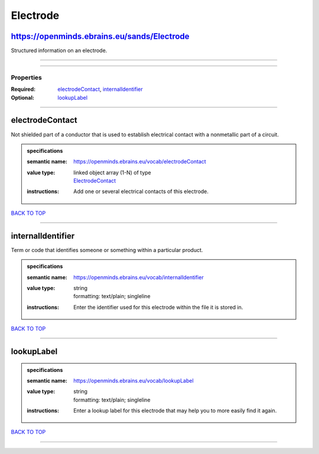 #########
Electrode
#########

https://openminds.ebrains.eu/sands/Electrode
--------------------------------------------

Structured information on an electrode.

------------

------------

**********
Properties
**********

:Required: `electrodeContact <electrodeContact_heading_>`_, `internalIdentifier <internalIdentifier_heading_>`_
:Optional: `lookupLabel <lookupLabel_heading_>`_

------------

.. _electrodeContact_heading:

electrodeContact
----------------

Not shielded part of a conductor that is used to establish electrical contact with a nonmetallic part of a circuit.

.. admonition:: specifications

   :semantic name: https://openminds.ebrains.eu/vocab/electrodeContact
   :value type: | linked object array \(1-N\) of type
                | `ElectrodeContact <https://openminds.ebrains.eu/sands/ElectrodeContact>`_
   :instructions: Add one or several electrical contacts of this electrode.

`BACK TO TOP <Electrode_>`_

------------

.. _internalIdentifier_heading:

internalIdentifier
------------------

Term or code that identifies someone or something within a particular product.

.. admonition:: specifications

   :semantic name: https://openminds.ebrains.eu/vocab/internalIdentifier
   :value type: | string
                | formatting: text/plain; singleline
   :instructions: Enter the identifier used for this electrode within the file it is stored in.

`BACK TO TOP <Electrode_>`_

------------

.. _lookupLabel_heading:

lookupLabel
-----------

.. admonition:: specifications

   :semantic name: https://openminds.ebrains.eu/vocab/lookupLabel
   :value type: | string
                | formatting: text/plain; singleline
   :instructions: Enter a lookup label for this electrode that may help you to more easily find it again.

`BACK TO TOP <Electrode_>`_

------------

